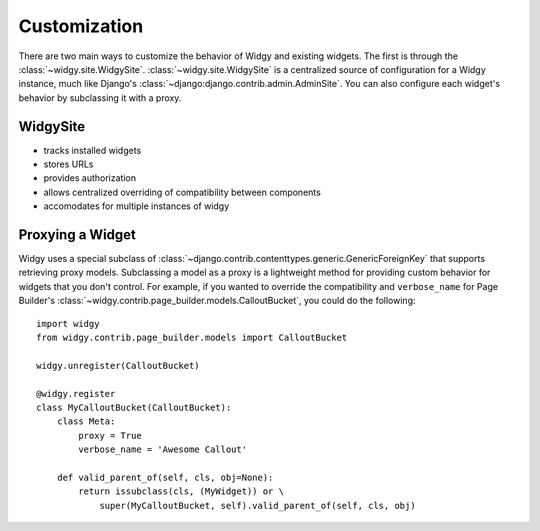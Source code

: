 Customization
=============

.. outline customization options here, mention proxying


There are two main ways to customize the behavior of Widgy and existing widgets.
The first is through the :class:`~widgy.site.WidgySite`.
:class:`~widgy.site.WidgySite` is a centralized source of configuration for
a Widgy instance, much like Django's
:class:`~django:django.contrib.admin.AdminSite`.  You can also configure each
widget's behavior by subclassing it with a proxy.


WidgySite
---------

- tracks installed widgets
- stores URLs
- provides authorization
- allows centralized overriding of compatibility between components
- accomodates for multiple instances of widgy

Proxying a Widget
-----------------

Widgy uses a special subclass of
:class:`~django.contrib.contenttypes.generic.GenericForeignKey` that supports
retrieving proxy models.  Subclassing a model as a proxy is a lightweight method
for providing custom behavior for widgets that you don't control.  For example,
if you wanted to override the compatibility and ``verbose_name`` for Page
Builder's :class:`~widgy.contrib.page_builder.models.CalloutBucket`, you could
do the following::

    import widgy
    from widgy.contrib.page_builder.models import CalloutBucket

    widgy.unregister(CalloutBucket)

    @widgy.register
    class MyCalloutBucket(CalloutBucket):
        class Meta:
            proxy = True
            verbose_name = 'Awesome Callout'

        def valid_parent_of(self, cls, obj=None):
            return issubclass(cls, (MyWidget)) or \
                super(MyCalloutBucket, self).valid_parent_of(self, cls, obj)
